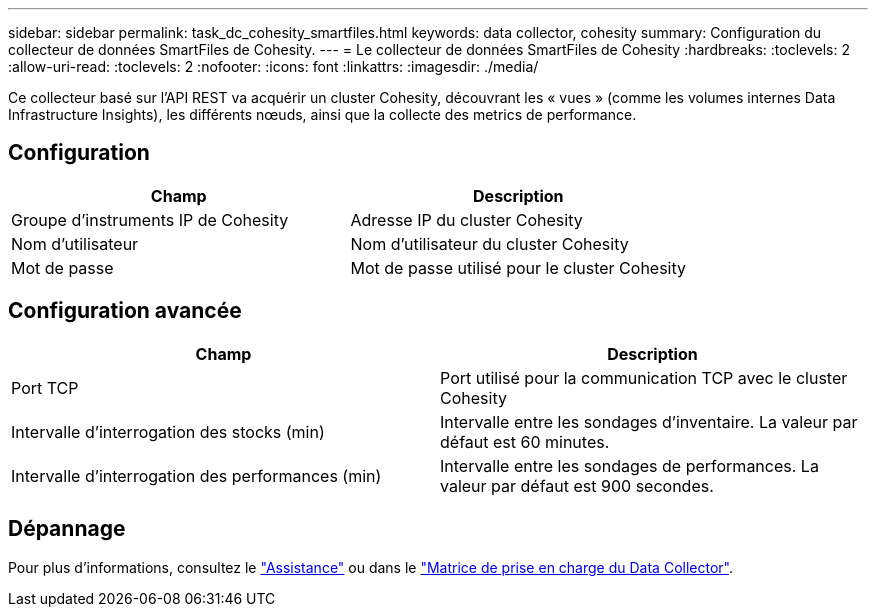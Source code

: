 ---
sidebar: sidebar 
permalink: task_dc_cohesity_smartfiles.html 
keywords: data collector, cohesity 
summary: Configuration du collecteur de données SmartFiles de Cohesity. 
---
= Le collecteur de données SmartFiles de Cohesity
:hardbreaks:
:toclevels: 2
:allow-uri-read: 
:toclevels: 2
:nofooter: 
:icons: font
:linkattrs: 
:imagesdir: ./media/


[role="lead"]
Ce collecteur basé sur l'API REST va acquérir un cluster Cohesity, découvrant les « vues » (comme les volumes internes Data Infrastructure Insights), les différents nœuds, ainsi que la collecte des metrics de performance.



== Configuration

[cols="2*"]
|===
| Champ | Description 


| Groupe d'instruments IP de Cohesity | Adresse IP du cluster Cohesity 


| Nom d'utilisateur | Nom d'utilisateur du cluster Cohesity 


| Mot de passe | Mot de passe utilisé pour le cluster Cohesity 
|===


== Configuration avancée

[cols="2*"]
|===
| Champ | Description 


| Port TCP | Port utilisé pour la communication TCP avec le cluster Cohesity 


| Intervalle d'interrogation des stocks (min) | Intervalle entre les sondages d'inventaire. La valeur par défaut est 60 minutes. 


| Intervalle d'interrogation des performances (min) | Intervalle entre les sondages de performances. La valeur par défaut est 900 secondes. 
|===


== Dépannage

Pour plus d'informations, consultez le link:concept_requesting_support.html["Assistance"] ou dans le link:reference_data_collector_support_matrix.html["Matrice de prise en charge du Data Collector"].
